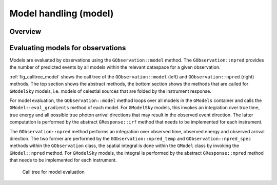 .. _sec_model:Model handling (model)----------------------Overview~~~~~~~~Evaluating models for observations~~~~~~~~~~~~~~~~~~~~~~~~~~~~~~~~~~Models are evaluated by observations using the ``GObservation::model`` method. The ``GObservation::npred`` provides the number of predicted events by all models within the relevant dataspace for a given observation.:ref:`fig_calltree_model` shows the call tree of the ``GObservation::model`` (left) and ``GObservation::npred`` (right) methods. The top section shows the abstract methods, the bottom section shows the methods that are called for ``GModelSky`` models, i.e. models of celestial sources that are folded by the instrument response.For model evaluation, the ``GObservation::model`` method loops over all models in the ``GModels`` container and calls the ``GModel::eval_gradients`` method of each model. For ``GModelSky`` models, this invokes an integration over true time, true energy and all possible true photon arrival directions that may result in the observed event direction. The latter computation is performed by the abstract ``GResponse::irf`` method that needs to be implemented for each instrument.The ``GObservation::npred`` method performs an integration over observed time, observed energy and observed arrival direction. The two former are performed by the ``GObservation::npred_temp`` and ``GObservation::npred_spec`` methods within the ``GObservation`` class, the spatial integral is done within the ``GModel`` class by invoking the ``GModel::npred`` method. For ``GModelSky`` models, the integral is performed by the abstract ``GResponse::npred`` method that needs to be implemented for each instrument... _fig_calltree_model:.. figure:: calltree_model.png   :width: 100%   Call tree for model evaluation
